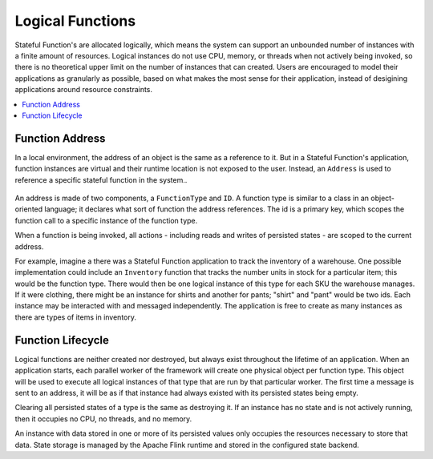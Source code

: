 .. Licensed to the Apache Software Foundation (ASF) under one
   or more contributor license agreements.  See the NOTICE file
   distributed with this work for additional information
   regarding copyright ownership.  The ASF licenses this file
   to you under the Apache License, Version 2.0 (the
   "License"); you may not use this file except in compliance
   with the License.  You may obtain a copy of the License at
   http://www.apache.org/licenses/LICENSE-2.0
   Unless required by applicable law or agreed to in writing,
   software distributed under the License is distributed on an
   "AS IS" BASIS, WITHOUT WARRANTIES OR CONDITIONS OF ANY
   KIND, either express or implied.  See the License for the
   specific language governing permissions and limitations
   under the License.

.. _logical-functions:

#################
Logical Functions
#################

Stateful Function's are allocated logically, which means the system can support an unbounded number of instances with a finite amount of resources.
Logical instances do not use CPU, memory, or threads when not actively being invoked, so there is no theoretical upper limit on the number of instances that can created.
Users are encouraged to model their applications as granularly as possible, based on what makes the most sense for their application, instead of desigining applications around resource constraints.

.. contents:: :local:

.. _address:

Function Address
================

In a local environment, the address of an object is the same as a reference to it.
But in a Stateful Function's application, function instances are virtual and their runtime location is not exposed to the user.
Instead, an ``Address`` is used to reference a specific stateful function in the system..

.. figure:: ../_static/images/concepts/address.svg
    :width: 85%
    :align: center

An address is made of two components, a ``FunctionType`` and ``ID``.
A function type is similar to a class in an object-oriented language; it declares what sort of function the address references.
The id is a primary key, which scopes the function call to a specific instance of the function type.

When a function is being invoked, all actions - including reads and writes of persisted states - are scoped to the current address.

For example, imagine a there was a Stateful Function application to track the inventory of a warehouse.
One possible implementation could include an ``Inventory`` function that tracks the number units in stock for a particular item; this would be the function type.
There would then be one logical instance of this type for each SKU the warehouse manages.
If it were clothing, there might be an instance for shirts and another for pants; "shirt" and "pant" would be two ids.
Each instance may be interacted with and messaged independently.
The application is free to create as many instances as there are types of items in inventory.

Function Lifecycle
==================

Logical functions are neither created nor destroyed, but always exist throughout the lifetime of an application.
When an application starts, each parallel worker of the framework will create one physical object per function type.
This object will be used to execute all logical instances of that type that are run by that particular worker.
The first time a message is sent to an address, it will be as if that instance had always existed with its persisted states being empty.

Clearing all persisted states of a type is the same as destroying it.
If an instance has no state and is not actively running, then it occupies no CPU, no threads, and no memory.

An instance with data stored in one or more of its persisted values only occupies the resources necessary to store that data.
State storage is managed by the Apache Flink runtime and stored in the configured state backend.

